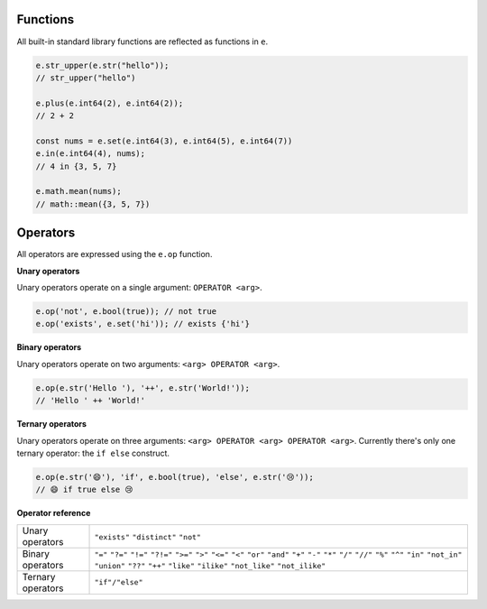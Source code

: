 .. _edgedb-js-funcops:

Functions
---------

All built-in standard library functions are reflected as functions in ``e``.

.. code-block:: typescript

  e.str_upper(e.str("hello"));
  // str_upper("hello")

  e.plus(e.int64(2), e.int64(2));
  // 2 + 2

  const nums = e.set(e.int64(3), e.int64(5), e.int64(7))
  e.in(e.int64(4), nums);
  // 4 in {3, 5, 7}

  e.math.mean(nums);
  // math::mean({3, 5, 7})


Operators
---------

All operators are expressed using the ``e.op`` function.

**Unary operators**

Unary operators operate on a single argument: ``OPERATOR <arg>``.

.. code-block:: typescript

  e.op('not', e.bool(true)); // not true
  e.op('exists', e.set('hi')); // exists {'hi'}

**Binary operators**

Unary operators operate on two arguments: ``<arg> OPERATOR <arg>``.

.. code-block:: typescript

  e.op(e.str('Hello '), '++', e.str('World!'));
  // 'Hello ' ++ 'World!'


**Ternary operators**

Unary operators operate on three arguments: ``<arg> OPERATOR <arg> OPERATOR <arg>``. Currently there's only one ternary operator: the ``if else`` construct.

.. code-block:: typescript

  e.op(e.str('😄'), 'if', e.bool(true), 'else', e.str('😢'));
  // 😄 if true else 😢

**Operator reference**

.. list-table::

  * - Unary operators
    - ``"exists"`` ``"distinct"`` ``"not"``
  * - Binary operators
    - ``"="`` ``"?="`` ``"!="`` ``"?!="`` ``">="`` ``">"`` ``"<="`` ``"<"`` ``"or"`` ``"and"`` ``"+"`` ``"-"`` ``"*"`` ``"/"`` ``"//"`` ``"%"`` ``"^"`` ``"in"`` ``"not_in"`` ``"union"`` ``"??"`` ``"++"`` ``"like"`` ``"ilike"`` ``"not_like"`` ``"not_ilike"``
  * - Ternary operators
    - ``"if"/"else"``


.. * - ``=``
..   - ``e.eq``
.. * - ``?=``
..   - ``e.coal_eq``
.. * - ``!=``
..   - ``e.neq``
.. * - ``?!=``
..   - ``e.coal_neq``
.. * - ``>=``
..   - ``e.gte``
.. * - ``>``
..   - ``e.gt``
.. * - ``<=``
..   - ``e.lte``
.. * - ``<``
..   - ``e.lt``
.. * - ``OR``
..   - ``e.or``
.. * - ``AND``
..   - ``e.and``
.. * - ``NOT``
..   - ``e.not``
.. * - ``+``
..   - ``e.plus``
.. * - ``-``
..   - ``e.minus``
.. * - ``*``
..   - ``e.mult``
.. * - ``/``
..   - ``e.div``
.. * - ``//``
..   - ``e.floordiv``
.. * - ``%``
..   - ``e.mod``
.. * - ``^``
..   - ``e.pow``
.. * - ``IN``
..   - ``e.in``
.. * - ``NOT IN``
..   - ``e.not_in``
.. * - ``EXISTS``
..   - ``e.exists``
.. * - ``DISTINCT``
..   - ``e.distinct``
.. * - ``UNION``
..   - ``e.union``
.. * - ``??``
..   - ``e.coalesce``
.. * - ``IF``
..   - ``e.if_else``
.. * - ``++``
..   - ``e.concat``
.. * - ``[i]``
..   - ``e.index``
.. * - ``[i:j:k]``
..   - ``e.slice``
.. * - ``[key]``
..   - ``e.destructure`` (JSON element access)
.. * - ``++``
..   - ``e.concatenate``
.. * - ``LIKE``
..   - ``e.like``
.. * - ``ILIKE``
..   - ``e.ilike``
.. * - ``NOT LIKE``
..   - ``e.not_like``
.. * - ``NOT ILIKE``
..   - ``e.not_ilike``
